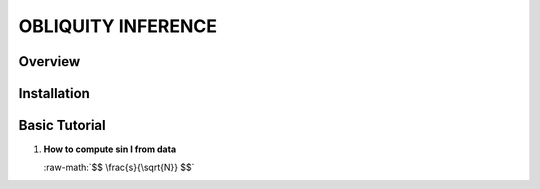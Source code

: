OBLIQUITY INFERENCE
==================================================

Overview
--------

Installation
--------


Basic Tutorial
--------

1. **How to compute sin I from data**
   
   :raw-math:`$$ \frac{s}{\sqrt{N}} $$`
